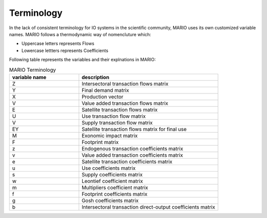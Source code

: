 .. MARIO documentation master file, created by
   sphinx-quickstart on Thu Oct 14 17:00:18 2021.
   You can adapt this file completely to your liking, but it should at least
   contain the root `toctree` directive.

Terminology
=================================
In the lack of consistent terminology for IO systems in the
scientific community, MARIO uses its own customized variable names. MARIO follows
a thermodynamic way of nomencluture which:

* Uppercase letters represents Flows
* Lowercase lettters represents Coefficients

Following table represents the variables and their explnations in MARIO:

.. list-table:: MARIO Terminology
   :widths: 25 50
   :header-rows: 1

   * - variable name
     - description
   * - Z
     - Intersectoral transaction flows matrix 
   * - Y
     - Final demand matrix
   * - X
     - Production vector
   * - V
     - Value added transaction flows matrix
   * - E
     - Satellite transaction flows matrix
   * - U
     - Use transaction flow matrix
   * - V
     - Supply transaction flow matrix
   * - EY
     - Satellite transaction flows matrix for final use
   * - M
     - Exonomic impact matrix
   * - F
     - Footprint matrix
   * - z
     - Endogenous transaction coefficients matrix
   * - v
     - Value added transaction coefficients matrix
   * - e
     - Satellite transaction coefficients matrix
   * - u
     - Use coefficients matrix
   * - s
     - Supply coefficients matrix
   * - w
     - Leontief coefficient matrix
   * - m
     - Multipliers coefficient matrix
   * - f
     - Footprint coefficients matrix
   * - g
     - Gosh coefficients matrix
   * - b
     - Intersectoral transaction direct-output coefficients matrix



